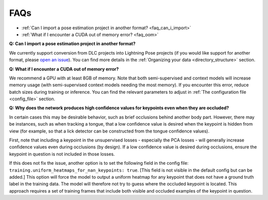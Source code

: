 #############
FAQs
#############

* :ref:`Can I import a pose estimation project in another format? <faq_can_i_import>`
* :ref:`What if I encounter a CUDA out of memory error? <faq_oom>`

.. _faq_can_i_import:

**Q: Can I import a pose estimation project in another format?**

We currently support conversion from DLC projects into Lightning Pose projects
(if you would like support for another format, please
`open an issue <https://github.com/danbider/lightning-pose/issues>`_).
You can find more details in the :ref:`Organizing your data <directory_structure>` section.

.. _faq_oom:

**Q: What if I encounter a CUDA out of memory error?**

We recommend a GPU with at least 8GB of memory.
Note that both semi-supervised and context models will increase memory usage
(with semi-supervised context models needing the most memory).
If you encounter this error, reduce batch sizes during training or inference.
You can find the relevant parameters to adjust in :ref:`The configuration file <config_file>`
section.

.. _faq_nan_heatmaps:

**Q: Why does the network produces high confidence values for keypoints even when they are occluded?**

In certain cases this may be desirable behavior, such as brief occlusions behind another body part.
However, there may be instances, such as when tracking a tongue, that a low confidence value is
desired when the keypoint is hidden from view (for example, so that a lick detector can be
constructed from the tongue confidence values).

First, note that including a keypoint in the unsupervised losses - especially the PCA losses -
will generally increase confidence values even during occlusions (by design).
If a low confidence value is desired during occlusions, ensure the keypoint in question is not
included in those losses.

If this does not fix the issue, another option is to set the following field in the config file:
``training.uniform_heatmaps_for_nan_keypoints: true``.
[This field is not visible in the default config but can be added.]
This option will force the model to output a uniform heatmap for any keypoint that does not have
a ground truth label in the training data.
The model will therefore not try to guess where the occluded keypoint is located.
This approach requires a set of training frames that include both visible and occluded examples
of the keypoint in question.
